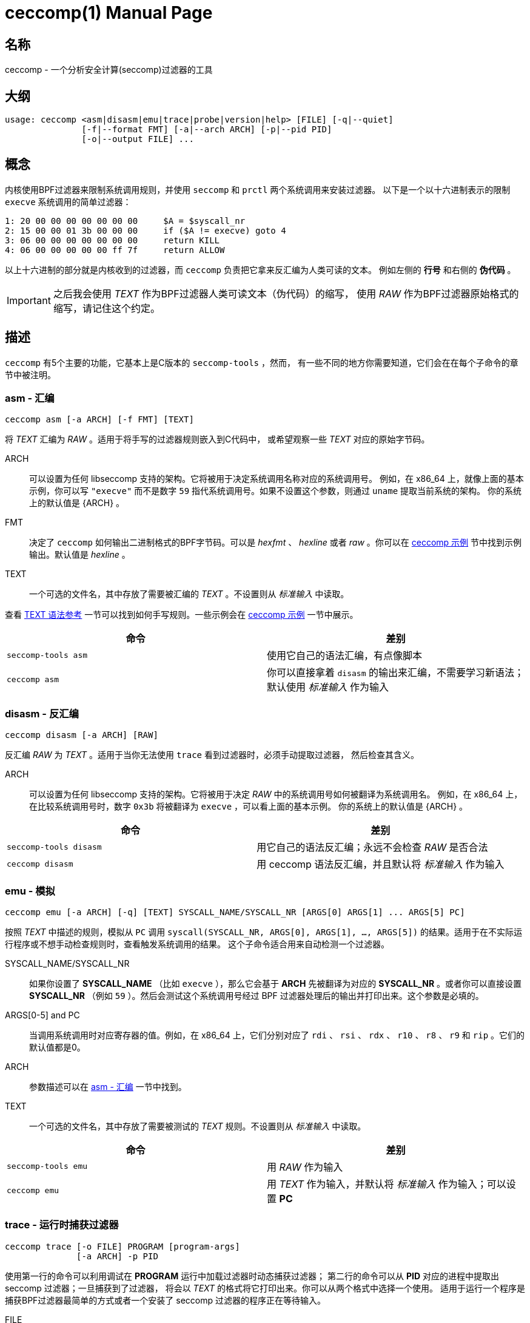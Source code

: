= ceccomp(1)
dbgbgtf <dudududumaxver@outlook.com>; RocketDev <ma2014119@outlook.com>
{VERSION}, {TAG_TIME}
:doctype: manpage
:docdatetime: {TAG_TIME}
:manmanual: Ceccomp手册
:mansource: ceccomp {VERSION}
:imagesdir: images/

== 名称

ceccomp - 一个分析安全计算(seccomp)过滤器的工具

== 大纲

    usage: ceccomp <asm|disasm|emu|trace|probe|version|help> [FILE] [-q|--quiet]
                   [-f|--format FMT] [-a|--arch ARCH] [-p|--pid PID]
                   [-o|--output FILE] ...

== 概念

内核使用BPF过滤器来限制系统调用规则，并使用 `seccomp` 和 `prctl` 两个系统调用来安装过滤器。
以下是一个以十六进制表示的限制 `execve` 系统调用的简单过滤器：

    1: 20 00 00 00 00 00 00 00     $A = $syscall_nr
    2: 15 00 00 01 3b 00 00 00     if ($A != execve) goto 4
    3: 06 00 00 00 00 00 00 00     return KILL
    4: 06 00 00 00 00 00 ff 7f     return ALLOW

以上十六进制的部分就是内核收到的过滤器，而 `ceccomp` 负责把它拿来反汇编为人类可读的文本。
例如左侧的 *行号* 和右侧的 *伪代码* 。

IMPORTANT: 之后我会使用 _TEXT_ 作为BPF过滤器人类可读文本（伪代码）的缩写，
使用 _RAW_ 作为BPF过滤器原始格式的缩写，请记住这个约定。

== 描述

`ceccomp` 有5个主要的功能，它基本上是C版本的 `seccomp-tools` ，然而，
有一些不同的地方你需要知道，它们会在在每个子命令的章节中被注明。

=== asm - 汇编

    ceccomp asm [-a ARCH] [-f FMT] [TEXT]

将 _TEXT_ 汇编为 _RAW_ 。适用于将手写的过滤器规则嵌入到C代码中，
或希望观察一些 _TEXT_ 对应的原始字节码。

ARCH::
可以设置为任何 libseccomp 支持的架构。它将被用于决定系统调用名称对应的系统调用号。
例如，在 x86_64 上，就像上面的基本示例，你可以写 `"execve"` 而不是数字 `59`
指代系统调用号。如果不设置这个参数，则通过 `uname` 提取当前系统的架构。
你的系统上的默认值是 {ARCH} 。

FMT::
决定了 `ceccomp` 如何输出二进制格式的BPF字节码。可以是 _hexfmt_ 、 _hexline_
或者 _raw_ 。你可以在 <<ceccomp 示例>> 节中找到示例输出。默认值是 _hexline_ 。

TEXT::
一个可选的文件名，其中存放了需要被汇编的 _TEXT_ 。不设置则从 _标准输入_ 中读取。

查看 <<TEXT 语法参考>> 一节可以找到如何手写规则。一些示例会在 <<ceccomp 示例>> 一节中展示。

|===
|命令|差别

|`seccomp-tools asm`
|使用它自己的语法汇编，有点像脚本

|`ceccomp asm`
|你可以直接拿着 `disasm` 的输出来汇编，不需要学习新语法；默认使用 _标准输入_ 作为输入
|===

=== disasm - 反汇编

    ceccomp disasm [-a ARCH] [RAW]

反汇编 _RAW_ 为 _TEXT_ 。适用于当你无法使用 `trace` 看到过滤器时，必须手动提取过滤器，
然后检查其含义。

ARCH::
可以设置为任何 libseccomp 支持的架构。它将被用于决定 _RAW_ 中的系统调用号如何被翻译为系统调用名。
例如，在 x86_64 上，在比较系统调用号时，数字 `0x3b` 将被翻译为 `execve` ，可以看上面的基本示例。
你的系统上的默认值是 {ARCH} 。

|===
|命令|差别

|`seccomp-tools disasm`
|用它自己的语法反汇编；永远不会检查 _RAW_ 是否合法

|`ceccomp disasm`
|用 ceccomp 语法反汇编，并且默认将 _标准输入_ 作为输入
|===

=== emu - 模拟

    ceccomp emu [-a ARCH] [-q] [TEXT] SYSCALL_NAME/SYSCALL_NR [ARGS[0] ARGS[1] ... ARGS[5] PC]

按照 _TEXT_ 中描述的规则，模拟从 `PC` 调用 `syscall(SYSCALL_NR, ARGS[0], ARGS[1], ..., ARGS[5])`
的结果。适用于在不实际运行程序或不想手动检查规则时，查看触发系统调用的结果。
这个子命令适合用来自动检测一个过滤器。

SYSCALL_NAME/SYSCALL_NR::
如果你设置了 *SYSCALL_NAME* （比如 `execve` ），那么它会基于 *ARCH* 先被翻译为对应的
*SYSCALL_NR* 。或者你可以直接设置 *SYSCALL_NR* （例如 `59` ）。然后会测试这个系统调用号经过
BPF 过滤器处理后的输出并打印出来。这个参数是必填的。

ARGS[0-5] and PC::
当调用系统调用时对应寄存器的值。例如，在 x86_64 上，它们分别对应了
`rdi` 、 `rsi` 、 `rdx` 、 `r10` 、 `r8` 、 `r9` 和 `rip` 。它们的默认值都是0。

ARCH::
参数描述可以在 <<asm - 汇编>> 一节中找到。

TEXT::
一个可选的文件名，其中存放了需要被测试的 _TEXT_ 规则。不设置则从 _标准输入_ 中读取。

|===
|命令|差别

|`seccomp-tools emu`
|用 _RAW_ 作为输入

|`ceccomp emu`
|用 _TEXT_ 作为输入，并默认将 _标准输入_ 作为输入；可以设置 *PC*
|===

=== trace - 运行时捕获过滤器

    ceccomp trace [-o FILE] PROGRAM [program-args]
                  [-a ARCH] -p PID

使用第一行的命令可以利用调试在 *PROGRAM* 运行中加载过滤器时动态捕获过滤器；
第二行的命令可以从 *PID* 对应的进程中提取出 seccomp 过滤器；一旦捕获到了过滤器，
将会以 _TEXT_ 的格式将它打印出来。你可以从两个格式中选择一个使用。
适用于运行一个程序是捕获BPF过滤器最简单的方式或者一个安装了 seccomp
过滤器的程序正在等待输入。

FILE::
当 *PROGRAM* 会产生很多输出到 _标准错误_ 时可能很有用。 `ceccomp` 允许用户关闭
_标准输入_ 和 _标准输出_ 来限制 *PROGRAM* 的输入和输出，所以 当运行
*PROGRAM* 时 `ceccomp` 使用 _标准错误_ 来打印消息。如果你想在别的文件中看见
_TEXT_ 的话请设置 *FILE* 。

PROGRAM::
设置为你想运行的程序，并且 *program-args* 将作为它的参数，
就像运行 shell 命令 `exec PROGRAM program-args` 。

ARCH::
参数描述可以在 <<disasm - 反汇编>> 一节中找到。

PID::
设置为你想检查的 pid。 *PID* 和 *PROGRAM* 相冲突；你只能在一条命令中动态运行一个程序，
或者检查一个 pid。

NOTE: 要想从 *PID* 中提取过滤器，你需要 `CAP_SYS_ADMIN` ，同时还可能需要
`CAP_SYS_PTRACE` ，最简单的获取它们的方法是用 `sudo` 运行 `ceccomp` 。

|===
|命令|差别

|`seccomp-tools dump`
|可以设置输出格式；每一个过滤器可以输出到不同的文件；当 *PROGRAM*
加载了 *LIMIT* 个过滤器后就杀死程序；将 *PROGRAM* 包装在 `sh -c` 中运行

|`ceccomp trace`
|所有过滤器被输出到同一个文件；永远不会杀死 *PROGRAM* ； *PROGRAM* 是直接被执行的，
所以不需要 `./`
|===

=== probe - 快速测试常见的系统调用

    ceccomp probe [-a ARCH] [-o FILE] PROGRAM [program-args]

以 *program-args* 为参数运行 *PROGRAM* 来捕获第一个 seccomp 过滤器，
然后杀死所有子进程。适用于快速测试一个程序的规则并检测潜在的 seccomp
规则问题。

所有参数描述都可以在 <<trace - 运行时捕获过滤器>> 一节中找到。

这个子命令的输出是一系列常见的系统调用的模拟结果，例如 `execve` 、 `open` 等。
如果过滤器本身并不能阻拦系统调用，那你一眼就能看出来。

这个子命令的典型输出如下所示，更多完整的实例可以在 <<ceccomp 示例>> 一节中找到。

    open      -> ALLOW
    read      -> ALLOW
    write     -> ALLOW
    execve    -> KILL
    execveat  -> KILL
    mmap      -> ALLOW
    mprotect  -> ALLOW
    openat    -> ALLOW
    sendfile  -> ALLOW
    ptrace    -> ERRNO(1)
    fork      -> ALLOW

NOTE: `seccomp-tools` 没有等价的子命令。

== TEXT 语法参考

一个有效的 _TEXT_ 可以只包含 *伪代码* 如 `$A = $arch` ，但是添加一些多余的
*行号* 可能可以辅助你手写 _TEXT_ 。 *行号* 从1开始，并且永远是十进制的。

其余未描述到的BPF操作都被内核禁止了。

=== 可选的其他字段

`ceccomp disasm` 展示了很多东西，但对于 asm 来说大部分是可选的。

    Line  CODE  JT   JF      K
    ---------------------------------
    0001: 0x06 0x00 0x00 0x7fff0000 return ALLOW
    ---------------------------------

以上例子中，只用 `return ALLOW` 这条 *伪代码* 是需要的。

NOTE: `ceccomp disasm` 和 `seccomp-tools disasm` 的输出之间有很多细微的差别，
以下是一个典型的输出示例。同时有些伪代码是不同的，所以不要盲目将 seccomp-tools
的输出管道给 ceccomp。

    line  CODE  JT   JF      K
    =================================
    0000: 0x06 0x00 0x00 0x7fff0000  return ALLOW

=== 赋值

`A` 可以直接赋值为 seccomp 属性。由于内核限制， `X` 不能直接赋值为 seccomp 属性。

    $A = $arch
    $A = $syscall_nr

要给 `A` 赋值为这些64位长的字段，必须使用 `low_` 或者 `high_` 的前缀。

    $A = $low_pc
    $A = $high_pc
    $A = $low_args[0]
    $A = $high_args[0]
    ...
    $A = $low_args[5]
    $A = $high_args[5]

一个特殊的属性是 `sizeof(struct seccomp_data)` ，它可以直接赋值给 `A` 或 `X` 。

    $A = $scmp_data_len
    $X = $scmp_data_len

临时内存是32位的，要想访问它们，你可以使用十六进制或者十进制的索引。
`A` 和 `X` 都是可赋值的。给 `A` 或 `X` 赋值为立即数接受任意格式的数字，
只要你使用 "0x" 或者 "0b" 等前缀正确表达数字是几进制的。

    $X = $mem[0]
    $A = $mem[0xf]
    $A = $mem[15] # both hex and dec index are OK
    $A = 0
    $X = 0x3b
    $A = 0b111
    $X = 0777

你还可以将 `X` 赋值给 `A` 或者反过来。将 `X` 或 `A` 赋值给临时内存当然可以。

    $A = $X
    $X = $A
    $mem[3] = $X
    $mem[0x4] = $A

=== 数学运算

你可以以多种方式操作 `A` 。

    $A += 30
    $A -= 4
    $A *= 9
    $A /= 1
    $A &= 7
    $A >>= 6

右值也可以是 `X` 。

    $A &= $X
    $A |= $X
    $A ^= $X
    $A <<= $X

想要对 `A` 取反可以这么做。

    $A = -$A

=== 当...时向下跳转

无条件跳转：

    goto 3

当...跳转：

    if ($A == execve) goto 3
    if ($A != 1234) goto 4
    if ($A & $X) goto 5
    if !($A & 7) goto 6
    if ($A <= $X) goto 7

当条件为真时跳转到...，条件为假时跳转到...：
    
    if ($A > $X) goto 3, else goto 4
    if ($A >= 4567) goto 5, else goto 6

=== 返回码

返回寄存器 `A` 的值：

    return $A

或者返回一个立即数，多余的字段放在 `()` 里。 `TRACE` 、 `TRAP` 和 `ERRNO`
接受一个额外的字段，如果没有 `()` ，它们将被视为 `行为(0)` 。

    return KILL
    return KILL_PROCESS
    return TRAP(123)
    return ERRNO(0)
    return TRACE
    return TRACE(3)
    return LOG
    return NOTIFY

== ceccomp 示例

ifdef::backend-manpage[]
手册不能显示图片，因此如果想看示例请参阅html版本。
endif::[]

ifndef::backend-manpage[]
=== asm 示例
image::asm.png[]
=== disasm 示例
image::disasm.png[]
=== emu 示例
image::emu.png[]
image::emu_quiet.png[]
=== trace 示例
运行程序：

image::trace.png[]

如果设置了 `-o FILE` ：

image::output_trick.png[]

PID模式：

image::trace_pid.png[]

zsh下PID模式可以使用补全：

image::trace_completion.png[]

=== probe 示例
image::probe.png[]
endif::[]

== 仓库

在 https://github.com/dbgbgtf1/Ceccomp 可以找到源代码。
欢迎提交 Pull Requests 和 Issues ！

Copyright (C) 2025-现在，基于 GPLv3 分发。
